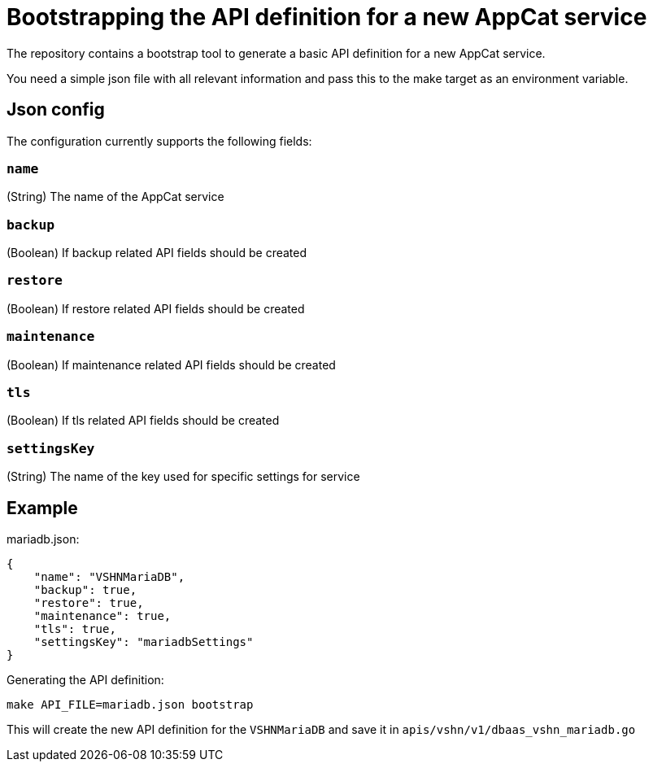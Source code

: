 = Bootstrapping the API definition for a new AppCat service

The repository contains a bootstrap tool to generate a basic API definition for a new AppCat service.

You need a simple json file with all relevant information and pass this to the make target as an environment variable.

== Json config

The configuration currently supports the following fields:

=== `name`

(String) The name of the AppCat service

=== `backup`

(Boolean) If backup related API fields should be created

=== `restore`

(Boolean) If restore related API fields should be created

=== `maintenance`

(Boolean) If maintenance related API fields should be created

=== `tls`

(Boolean) If tls related API fields should be created

=== `settingsKey`

(String) The name of the key used for specific settings for service

== Example

mariadb.json:
[source,json]
----
{
    "name": "VSHNMariaDB",
    "backup": true,
    "restore": true,
    "maintenance": true,
    "tls": true,
    "settingsKey": "mariadbSettings"
}
----

Generating the API definition:

[source,bash]
----
make API_FILE=mariadb.json bootstrap
----

This will create the new API definition for the `VSHNMariaDB` and save it in `apis/vshn/v1/dbaas_vshn_mariadb.go`
